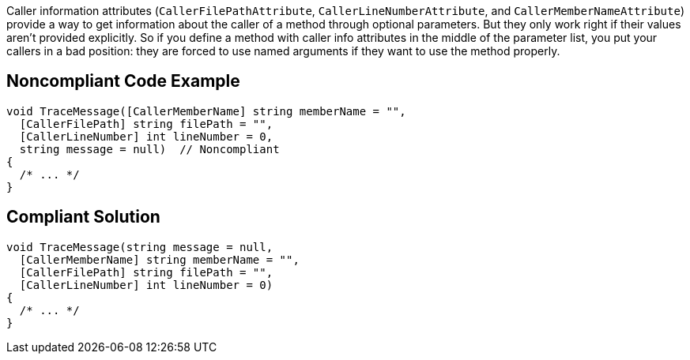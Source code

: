 Caller information attributes (``++CallerFilePathAttribute++``, ``++CallerLineNumberAttribute++``, and ``++CallerMemberNameAttribute++``) provide a way to get information about the caller of a method through optional parameters. But they only work right if their values aren't provided explicitly. So if you define a method with caller info attributes in the middle of the parameter list, you put your callers in a bad position: they are forced to use named arguments if they want to use the method properly.


== Noncompliant Code Example

----
void TraceMessage([CallerMemberName] string memberName = "",
  [CallerFilePath] string filePath = "",
  [CallerLineNumber] int lineNumber = 0,
  string message = null)  // Noncompliant
{
  /* ... */
}
----


== Compliant Solution

----
void TraceMessage(string message = null,
  [CallerMemberName] string memberName = "",
  [CallerFilePath] string filePath = "",
  [CallerLineNumber] int lineNumber = 0) 
{
  /* ... */
}
----

